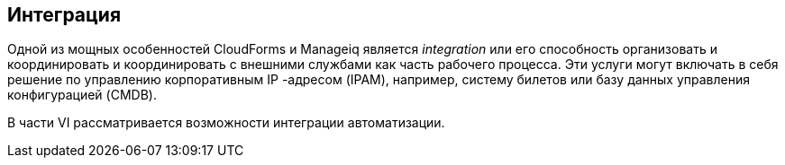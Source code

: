 [[part6]]
[part]
:numbered!:
== Интеграция

Одной из мощных особенностей CloudForms и Manageiq является _integration_ или его способность организовать и координировать и координировать с внешними службами как часть рабочего процесса. Эти услуги могут включать в себя решение по управлению корпоративным IP -адресом (IPAM), например, систему билетов или базу данных управления конфигурацией (CMDB).

В части VI рассматривается возможности интеграции автоматизации.